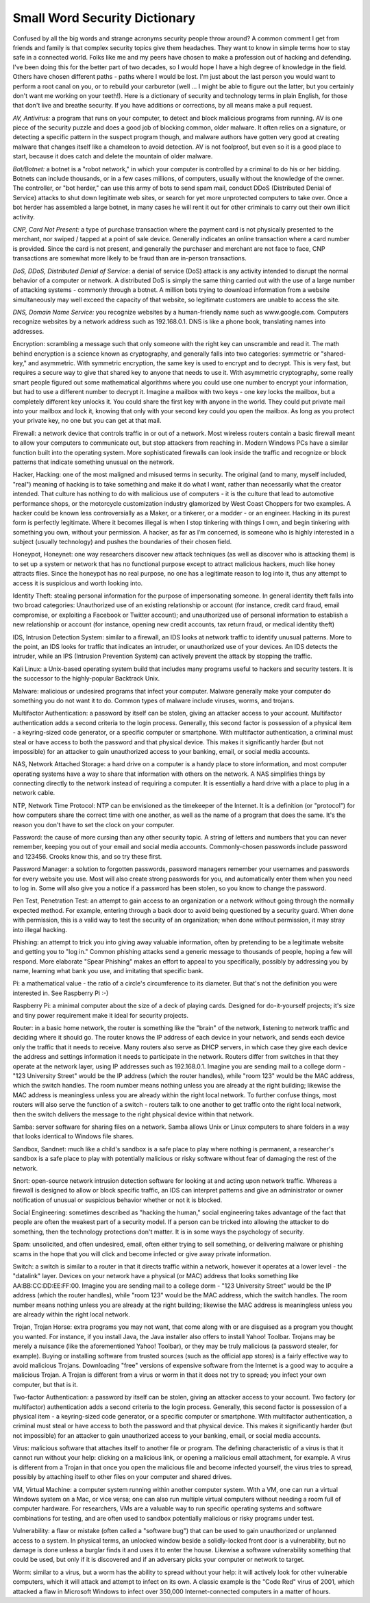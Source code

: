 Small Word Security Dictionary
====================

Confused by all the big words and strange acronyms security people throw around? A common comment I get from friends and family is that complex security topics give them headaches. They want to know in simple terms how to stay safe in a connected world. Folks like me and my peers have chosen to make a profession out of hacking and defending. I've been doing this for the better part of two decades, so I would hope I have a high degree of knowledge in the field. Others have chosen different paths - paths where I would be lost. I'm just about the last person you would want to perform a root canal on you, or to rebuild your carburetor (well ... I might be able to figure out the latter, but you certainly don't want me working on your teeth!). Here is a dictionary of security and technology terms in plain English, for those that don't live and breathe security. If you have additions or corrections, by all means make a pull request.

*AV, Antivirus:* a program that runs on your computer, to detect and block malicious programs from running. AV is one piece of the security puzzle and does a good job of blocking common, older malware. It often relies on a signature, or detecting a specific pattern in the suspect program though, and malware authors have gotten very good at creating malware that changes itself like a chameleon to avoid detection. AV is not foolproof, but even so it is a good place to start, because it does catch and delete the mountain of older malware.

*Bot/Botnet:* a botnet is a "robot network," in which your computer is controlled by a criminal to do his or her bidding. Botnets can include thousands, or in a few cases millions, of computers, usually without the knowledge of the owner. The controller, or "bot herder," can use this army of bots to send spam mail, conduct DDoS (Distributed Denial of Service) attacks to shut down legitimate web sites, or search for yet more unprotected computers to take over. Once a bot herder has assembled a large botnet, in many cases he will rent it out for other criminals to carry out their own illicit activity.

*CNP, Card Not Present:* a type of purchase transaction where the payment card is not physically presented to the merchant, nor swiped / tapped at a point of sale device. Generally indicates an online transaction where a card number is provided. Since the card is not present, and generally the purchaser and merchant are not face to face, CNP transactions are somewhat more likely to be fraud than are in-person transactions.

*DoS, DDoS, Distributed Denial of Service:* a denial of service (DoS) attack is any activity intended to disrupt the normal behavior of a computer or network. A distributed DoS is simply the same thing carried out with the use of a large number of attacking systems - commonly through a botnet. A million bots trying to download information from a website simultaneously may well exceed the capacity of that website, so legitimate customers are unable to access the site.

*DNS, Domain Name Service:* you recognize websites by a human-friendly name such as www.google.com. Computers recognize websites by a network address such as 192.168.0.1. DNS is like a phone book, translating names into addresses.

Encryption: scrambling a message such that only someone with the right key can unscramble and read it. The math behind encryption is a science known as cryptography, and generally falls into two categories: symmetric or "shared-key," and asymmetric. With symmetric encryption, the same key is used to encrypt and to decrypt. This is very fast, but requires a secure way to give that shared key to anyone that needs to use it. With asymmetric cryptography, some really smart people figured out some mathematical algorithms where you could use one number to encrypt your information, but had to use a different number to decrypt it. Imagine a mailbox with two keys - one key locks the mailbox, but a completely different key unlocks it. You could share the first key with anyone in the world. They could put private mail into your mailbox and lock it, knowing that only with your second key could you open the mailbox. As long as you protect your private key, no one but you can get at that mail.

Firewall: a network device that controls traffic in or out of a network. Most wireless routers contain a basic firewall meant to allow your computers to communicate out, but stop attackers from reaching in. Modern Windows PCs have a similar function built into the operating system. More sophisticated firewalls can look inside the traffic and recognize or block patterns that indicate something unusual on the network.

Hacker, Hacking: one of the most maligned and misused terms in security. The original (and to many, myself included, "real") meaning of hacking is to take something and make it do what I want, rather than necessarily what the creator intended. That culture has nothing to do with malicious use of computers - it is the culture that lead to automotive performance shops, or the motorcycle customization industry glamorized by West Coast Choppers for two examples. A hacker could be known less controversially as a Maker, or a tinkerer, or a modder - or an engineer. Hacking in its purest form is perfectly legitimate.  Where it becomes illegal is when I stop tinkering with things I own, and begin tinkering with something you own, without your permission. A hacker, as far as I’m concerned, is someone who is highly interested in a subject (usually technology) and pushes the boundaries of their chosen field.

Honeypot, Honeynet: one way researchers discover new attack techniques (as well as discover who is attacking them) is to set up a system or network that has no functional purpose except to attract malicious hackers, much like honey attracts flies. Since the honeypot has no real purpose, no one has a legitimate reason to log into it, thus any attempt to access it is suspicious and worth looking into.

Identity Theft: stealing personal information for the purpose of impersonating someone. In general identity theft falls into two broad categories: Unauthorized use of an existing relationship or account (for instance, credit card fraud, email compromise, or exploiting a Facebook or Twitter account); and unauthorized use of personal information to establish a new relationship or account (for instance, opening new credit accounts, tax return fraud, or medical identity theft)

IDS, Intrusion Detection System: similar to a firewall, an IDS looks at network traffic to identify unusual patterns. More to the point, an IDS looks for traffic that indicates an intruder, or unauthorized use of your devices. An IDS detects the intruder, while an IPS (Intrusion Prevention System) can actively prevent the attack by stopping the traffic.

Kali Linux: a Unix-based operating system build that includes many programs useful to hackers and security testers. It is the successor to the highly-popular Backtrack Unix.

Malware: malicious or undesired programs that infect your computer. Malware generally make your computer do something you do not want it to do. Common types of malware include viruses, worms, and trojans.

Multifactor Authentication: a password by itself can be stolen, giving an attacker access to your account. Multifactor authentication adds a second criteria to the login process. Generally, this second factor is possession of a physical item - a keyring-sized code generator, or a specific computer or smartphone. With multifactor authentication, a criminal must steal or have access to both the password and that physical device. This makes it significantly harder (but not impossible) for an attacker to gain unauthorized access to your banking, email, or social media accounts.

NAS, Network Attached Storage: a hard drive on a computer is a handy place to store information, and most computer operating systems have a way to share that information with others on the network. A NAS simplifies things by connecting directly to the network instead of requiring a computer. It is essentially a hard drive with a place to plug in a network cable.

NTP, Network Time Protocol: NTP can be envisioned as the timekeeper of the Internet. It is a definition (or "protocol") for how computers share the correct time with one another, as well as the name of a program that does the same. It's the reason you don't have to set the clock on your computer.

Password: the cause of more cursing than any other security topic. A string of letters and numbers that you can never remember, keeping you out of your email and social media accounts. Commonly-chosen passwords include password and 123456. Crooks know this, and so try these first.

Password Manager: a solution to forgotten passwords, password managers remember your usernames and passwords for every website you use. Most will also create strong passwords for you, and automatically enter them when you need to log in. Some will also give you a notice if a password has been stolen, so you know to change the password. 

Pen Test, Penetration Test: an attempt to gain access to an organization or a network without going through the normally expected method. For example, entering through a back door to avoid being questioned by a security guard. When done with permission, this is a valid way to test the security of an organization; when done without permission, it may stray into illegal hacking.

Phishing: an attempt to trick you into giving away valuable information, often by pretending to be a legitimate website and getting you to "log in." Common phishing attacks send a generic message to thousands of people, hoping a few will respond. More elaborate "Spear Phishing" makes an effort to appeal to you specifically, possibly by addressing you by name, learning what bank you use, and imitating that specific bank.

Pi: a mathematical value - the ratio of a circle's circumference to its diameter. But that's not the definition you were interested in. See Raspberry Pi :-)

Raspberry Pi: a minimal computer about the size of a deck of playing cards. Designed for do-it-yourself projects; it's size and tiny power requirement make it ideal for security projects.

Router: in a basic home network, the router is something like the "brain" of the network, listening to network traffic and deciding where it should go. The router knows the IP address of each device in your network, and sends each device only the traffic that it needs to receive. Many routers also serve as DHCP servers, in which case they give each device the address and settings information it needs to participate in the network. Routers differ from switches in that they operate at the network layer, using IP addresses such as 192.168.0.1. Imagine you are sending mail to a college dorm - "123 University Street" would be the IP address (which the router handles), while "room 123" would be the MAC address, which the switch handles. The room number means nothing unless you are already at the right building; likewise the MAC address is meaningless unless you are already within the right local network. To further confuse things, most routers will also serve the function of a switch - routers talk to one another to get traffic onto the right local network, then the switch delivers the message to the right physical device within that network.

Samba: server software for sharing files on a network. Samba allows Unix or Linux computers to share folders in a way that looks identical to Windows file shares.

Sandbox, Sandnet: much like a child's sandbox is a safe place to play where nothing is permanent, a researcher's sandbox is a safe place to play with potentially malicious or risky software without fear of damaging the rest of the network.

Snort: open-source network intrusion detection software for looking at and acting upon network traffic. Whereas a firewall is designed to allow or block specific traffic, an IDS can interpret patterns and give an administrator or owner notification of unusual or suspicious behavior whether or not it is blocked.

Social Engineering: sometimes described as "hacking the human," social engineering takes advantage of the fact that people are often the weakest part of a security model. If a person can be tricked into allowing the attacker to do something, then the technology protections don't matter. It is in some ways the psychology of security.

Spam: unsolicited, and often undesired, email, often either trying to sell something, or delivering malware or phishing scams in the hope that you will click and become infected or give away private information.

Switch: a switch is similar to a router in that it directs traffic within a network, however it operates at a lower level - the "datalink" layer. Devices on your network have a physical (or MAC) address that looks something like AA:BB:CC:DD:EE:FF:00. Imagine you are sending mail to a college dorm - "123 University Street" would be the IP address (which the router handles), while "room 123" would be the MAC address, which the switch handles. The room number means nothing unless you are already at the right building; likewise the MAC address is meaningless unless you are already within the right local network.

Trojan, Trojan Horse: extra programs you may not want, that come along with or are disguised as a program you thought you wanted. For instance, if you install Java, the Java installer also offers to install Yahoo! Toolbar. Trojans may be merely a nuisance (like the aforementioned Yahoo! Toolbar), or they may be truly malicious (a password stealer, for example). Buying or installing software from trusted sources (such as the official app stores) is a fairly effective way to avoid malicious Trojans. Downloading "free" versions of expensive software from the Internet is a good way to acquire a malicious Trojan. A Trojan is different from a virus or worm in that it does not try to spread; you infect your own computer, but that is it. 

Two-factor Authentication: a password by itself can be stolen, giving an attacker access to your account. Two factory (or multifactor) authentication adds a second criteria to the login process. Generally, this second factor is possession of a physical item - a keyring-sized code generator, or a specific computer or smartphone. With multifactor authentication, a criminal must steal or have access to both the password and that physical device. This makes it significantly harder (but not impossible) for an attacker to gain unauthorized access to your banking, email, or social media accounts.

Virus: malicious software that attaches itself to another file or program. The defining characteristic of a virus is that it cannot run without your help: clicking on a malicious link, or opening a malicious email attachment, for example. A virus is different from a Trojan in that once you open the malicious file and become infected yourself, the virus tries to spread, possibly by attaching itself to other files on your computer and shared drives.

VM, Virtual Machine: a computer system running within another computer system. With a VM, one can run a virtual Windows system on a Mac, or vice versa; one can also run multiple virtual computers without needing a room full of computer hardware. For researchers, VMs are a valuable way to run specific operating systems and software combinations for testing, and are often used to sandbox potentially malicious or risky programs under test.

Vulnerability: a flaw or mistake (often called a "software bug") that can be used to gain unauthorized or unplanned access to a system. In physical terms, an unlocked window beside a solidly-locked front door is a vulnerability, but no damage is done unless a burglar finds it and uses it to enter the house. Likewise a software vulnerability something that could be used, but only if it is discovered and if an adversary picks your computer or network to target.

Worm: similar to a virus, but a worm has the ability to spread without your help: it will actively look for other vulnerable computers, which it will attack and attempt to infect on its own. A classic example is the "Code Red" virus of 2001, which attacked a flaw in Microsoft Windows to infect over 350,000 Internet-connected computers in a matter of hours.
